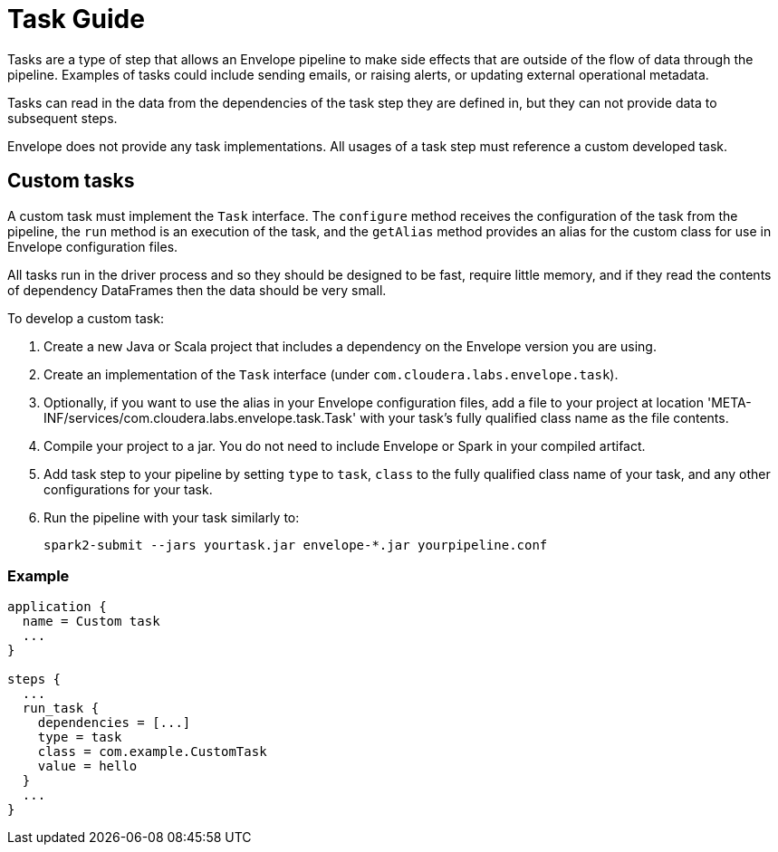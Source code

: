 # Task Guide

Tasks are a type of step that allows an Envelope pipeline to make side effects that are outside of the flow of data through the pipeline. Examples of tasks could include sending emails, or raising alerts, or updating external operational metadata.

Tasks can read in the data from the dependencies of the task step they are defined in, but they can not provide data to subsequent steps.

Envelope does not provide any task implementations. All usages of a task step must reference a custom developed task.

## Custom tasks

A custom task must implement the `Task` interface. The `configure` method receives the configuration of the task from the pipeline, the `run` method is an execution of the task, and the `getAlias` method provides an alias for the custom class for use in Envelope configuration files.

All tasks run in the driver process and so they should be designed to be fast, require little memory, and if they read the contents of dependency DataFrames then the data should be very small.

To develop a custom task:

. Create a new Java or Scala project that includes a dependency on the Envelope version you are using.
. Create an implementation of the `Task` interface (under `com.cloudera.labs.envelope.task`).
. Optionally, if you want to use the alias in your Envelope configuration files, add a file to your project at location 'META-INF/services/com.cloudera.labs.envelope.task.Task' with your task's fully qualified class name as the file contents.
. Compile your project to a jar. You do not need to include Envelope or Spark in your compiled artifact.
. Add task step to your pipeline by setting `type` to `task`, `class` to the fully qualified class name of your task, and any other configurations for your task.
. Run the pipeline with your task similarly to:

  spark2-submit --jars yourtask.jar envelope-*.jar yourpipeline.conf

### Example

----
application {
  name = Custom task
  ...
}

steps {
  ...
  run_task {
    dependencies = [...]
    type = task
    class = com.example.CustomTask
    value = hello
  }
  ...
}
----
